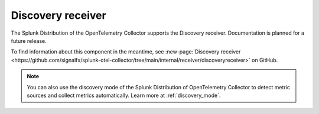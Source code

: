 .. _discovery-receiver:

****************************
Discovery receiver
****************************

.. meta::
      :description: Wraps the receiver creator to facilitate the discovery of metric collection targets. 

The Splunk Distribution of the OpenTelemetry Collector supports the Discovery receiver. Documentation is planned for a future release.  

To find information about this component in the meantime, see :new-page:`Discovery receiver <https://github.com/signalfx/splunk-otel-collector/tree/main/internal/receiver/discoveryreceiver>` on GitHub.

.. note:: You can also use the discovery mode of the Splunk Distribution of OpenTelemetry Collector to detect metric sources and collect metrics automatically. Learn more at :ref:`discovery_mode`. 
